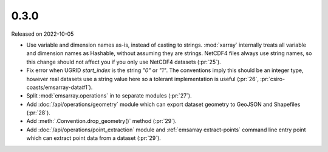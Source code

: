 =====
0.3.0
=====

Released on 2022-10-05

* Use variable and dimension names as-is, instead of casting to strings.
  :mod:`xarray` internally treats all variable and dimension names as Hashable,
  without assuming they are strings.
  NetCDF4 files always use string names,
  so this change should not affect you if you only use NetCDF4 datasets
  (:pr:`25`).
* Fix error when UGRID `start_index` is the string `"0"` or `"1"`.
  The conventions imply this should be an integer type,
  however real datasets use a string value here so a tolerant implementation is useful
  (:pr:`26`, :pr:`csiro-coasts/emsarray-data#1`).
* Split :mod:`emsarray.operations` in to separate modules
  (:pr:`27`).
* Add :doc:`/api/operations/geometry` module
  which can export dataset geometry to GeoJSON and Shapefiles
  (:pr:`28`).
* Add :meth:`.Convention.drop_geometry()` method
  (:pr:`29`).
* Add :doc:`/api/operations/point_extraction` module
  and :ref:`emsarray extract-points` command line entry point
  which can extract point data from a dataset
  (:pr:`29`).
